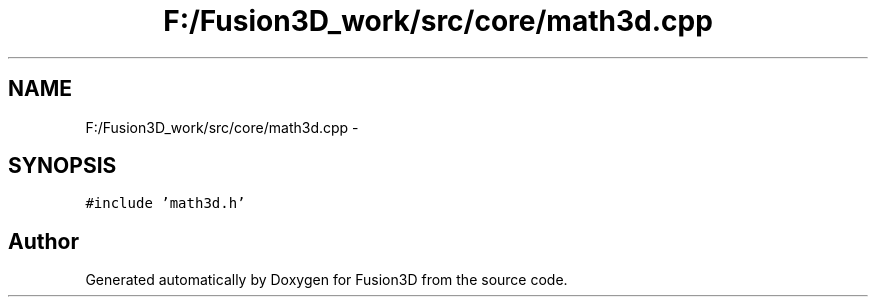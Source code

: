 .TH "F:/Fusion3D_work/src/core/math3d.cpp" 3 "Tue Nov 24 2015" "Version 0.0.0.1" "Fusion3D" \" -*- nroff -*-
.ad l
.nh
.SH NAME
F:/Fusion3D_work/src/core/math3d.cpp \- 
.SH SYNOPSIS
.br
.PP
\fC#include 'math3d\&.h'\fP
.br

.SH "Author"
.PP 
Generated automatically by Doxygen for Fusion3D from the source code\&.
